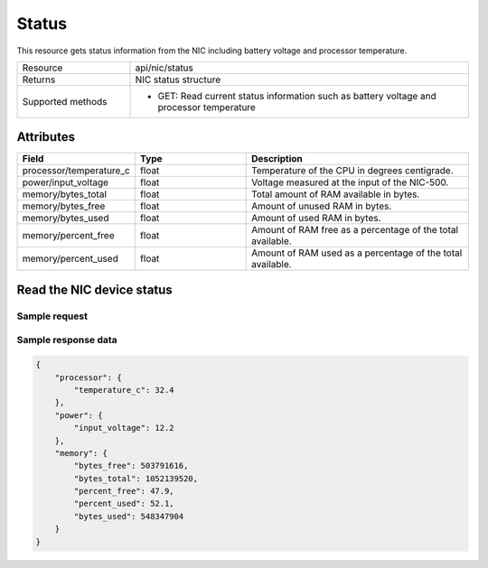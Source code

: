 ******
Status
******

This resource gets status information from the NIC including battery voltage and processor temperature.

.. list-table::
   :widths: 25 75
   :header-rows: 0

   * - Resource
     - api/nic/status
   * - Returns
     - NIC status structure
   * - Supported methods
     - * GET: Read current status information such as battery voltage and processor temperature

Attributes
==========

.. list-table::
   :widths: 25 25 50
   :header-rows: 1

   * - Field
     - Type
     - Description
   * - processor/temperature_c
     - float
     - Temperature of the CPU in degrees centigrade.
   * - power/input_voltage
     - float
     - Voltage measured at the input of the NIC-500.
   * - memory/bytes_total
     - float
     - Total amount of RAM available in bytes.
   * - memory/bytes_free
     - float
     - Amount of unused RAM in bytes.
   * - memory/bytes_used
     - float
     - Amount of used RAM in bytes.
   * - memory/percent_free
     - float
     - Amount of RAM free as a percentage of the total available.
   * - memory/percent_used
     - float
     - Amount of RAM used as a percentage of the total available.

Read the NIC device status
==========================

Sample request
--------------

.. tabs::

  .. code-tab:: python

    response = requests.get("http://192.168.20.221:8080/api/nic/status")

  .. code-tab:: console curl

    curl http://192.168.20.221:8080/api/nic/status

Sample response data
--------------------

.. code-block:: json

    {
        "processor": {
            "temperature_c": 32.4
        },
        "power": {
            "input_voltage": 12.2
        },
        "memory": {
            "bytes_free": 503791616,
            "bytes_total": 1052139520,
            "percent_free": 47.9,
            "percent_used": 52.1,
            "bytes_used": 548347904
        }
    }
